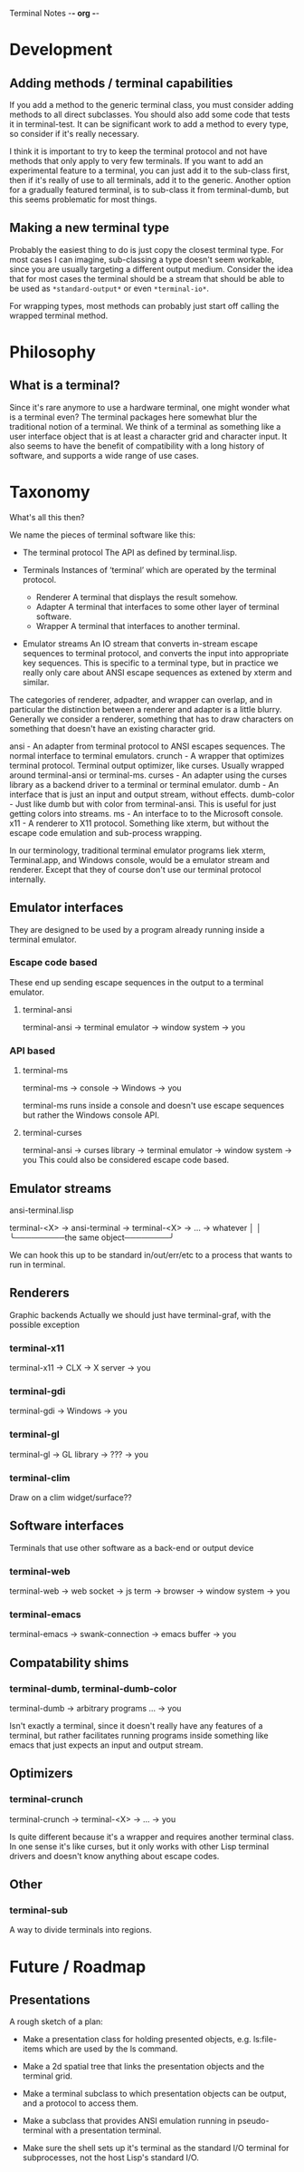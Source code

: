 Terminal Notes                                        -*- org -*-

* Development
** Adding methods / terminal capabilities
   If you add a method to the generic terminal class, you must consider adding
   methods to all direct subclasses. You should also add some code that tests
   it in terminal-test. It can be significant work to add a method to every
   type, so consider if it's really necessary.

   I think it is important to try to keep the terminal protocol and not have
   methods that only apply to very few terminals. If you want to add an
   experimental feature to a terminal, you can just add it to the sub-class
   first, then if it's really of use to all terminals, add it to the
   generic. Another option for a gradually featured terminal, is to sub-class
   it from terminal-dumb, but this seems problematic for most things.
** Making a new terminal type
   Probably the easiest thing to do is just copy the closest terminal type.
   For most cases I can imagine, sub-classing a type doesn't seem workable,
   since you are usually targeting a different output medium.
   Consider the idea that for most cases the terminal should be a stream that
   should be able to be used as =*standard-output*= or even =*terminal-io*=.

   For wrapping types, most methods can probably just start off calling the
   wrapped terminal method.
* Philosophy
** What is a terminal?
   Since it's rare anymore to use a hardware terminal, one might wonder what
   is a terminal even? The terminal packages here somewhat blur the
   traditional notion of a terminal. We think of a terminal as something like
   a user interface object that is at least a character grid and character
   input. It also seems to have the benefit of compatibility with a long
   history of software, and supports a wide range of use cases.
* Taxonomy
  What's all this then?

  We name the pieces of terminal software like this:

   - The terminal protocol
     The API as defined by terminal.lisp.

   - Terminals
     Instances of ‘terminal’ which are operated by the terminal protocol.
     - Renderer
       A terminal that displays the result somehow.
     - Adapter
       A terminal that interfaces to some other layer of terminal software.
     - Wrapper
       A terminal that interfaces to another terminal.

   - Emulator streams
     An IO stream that converts in-stream escape sequences to terminal
     protocol, and converts the input into appropriate key sequences. This is
     specific to a terminal type, but in practice we really only care about
     ANSI escape sequences as extened by xterm and similar.

  The categories of renderer, adpadter, and wrapper can overlap, and in
  particular the distinction between a renderer and adapter is a little
  blurry. Generally we consider a renderer, something that has to draw
  characters on something that doesn't have an existing character grid.

  ansi       - An adapter from terminal protocol to ANSI escapes sequences.
	       The normal interface to terminal emulators.
  crunch     - A wrapper that optimizes terminal protocol.
               Terminal output optimizer, like curses.
	       Usually wrapped around terminal-ansi or terminal-ms.
  curses     - An adapter using the curses library as a backend driver to a
               terminal or terminal emulator.
  dumb       - An interface that is just an input and output stream, without
               effects.
  dumb-color - Just like dumb but with color from terminal-ansi. This is
	       useful for just getting colors into streams.
  ms         - An interface to to the Microsoft console.
  x11        - A renderer to X11 protocol. Something like xterm, but without
               the escape code emulation and sub-process wrapping.

  In our terminology, traditional terminal emulator programs liek xterm,
  Terminal.app, and Windows console, would be a emulator stream and renderer.
  Except that they of course don't use our terminal protocol internally.

** Emulator interfaces
   They are designed to be used by a program already running inside a
   terminal emulator.
*** Escape code based
    These end up sending escape sequences in the output to a terminal emulator.
**** terminal-ansi
     terminal-ansi -> terminal emulator -> window system -> you
*** API based
**** terminal-ms
     terminal-ms -> console -> Windows -> you

     terminal-ms runs inside a console and doesn't use escape sequences but
     rather the Windows console API.
**** terminal-curses
     terminal-ansi -> curses library -> terminal emulator -> window system -> you
     This could also be considered escape code based.
** Emulator streams
   ansi-terminal.lisp

   terminal-<X> -> ansi-terminal -> terminal-<X> -> ... -> whatever
       │                                │
       ╰─────────the same object────────╯

   We can hook this up to be standard in/out/err/etc to a process that
   wants to run in terminal.
** Renderers
   Graphic backends
   Actually we should just have terminal-graf, with the possible exception
*** terminal-x11
    terminal-x11 -> CLX -> X server -> you
*** terminal-gdi
    terminal-gdi -> Windows -> you
*** terminal-gl
    terminal-gl -> GL library -> ??? -> you
*** terminal-clim
    Draw on a clim widget/surface??
** Software interfaces
   Terminals that use other software as a back-end or output device
*** terminal-web
    terminal-web -> web socket -> js term -> browser -> window system -> you
*** terminal-emacs
    terminal-emacs -> swank-connection -> emacs buffer -> you
** Compatability shims
*** terminal-dumb, terminal-dumb-color
    terminal-dumb -> arbitrary programs ... -> you

    Isn't exactly a terminal, since it doesn't really have any features of a
    terminal, but rather facilitates running programs inside something like
    emacs that just expects an input and output stream.
** Optimizers
*** terminal-crunch
    terminal-crunch -> terminal-<X> -> ... -> you

    Is quite different because it's a wrapper and requires another terminal
    class. In one sense it's like curses, but it only works with other Lisp
    terminal drivers and doesn't know anything about escape codes.
** Other
*** terminal-sub
    A way to divide terminals into regions.
* Future / Roadmap
** Presentations
   A rough sketch of a plan:

   - Make a presentation class for holding presented objects, e.g. ls:file-items
     which are used by the ls command.

   - Make a 2d spatial tree that links the presentation objects and the terminal
     grid.

   - Make a terminal subclass to which presentation objects can be output,
     and a protocol to access them.

   - Make a subclass that provides ANSI emulation running in pseudo-terminal
     with a presentation terminal.

   - Make sure the shell sets up it's terminal as the standard I/O terminal
     for subprocesses, not the host Lisp's standard I/O.

* COMMENT MeTaDaTa
creation date: [2020-03-02 02:16:08]
creator: "Nibby Nebbulous"
tags: terminal lisp
